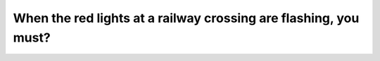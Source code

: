 .. raw:: html

   <div class="question-page">
   <div class="test-name">Canada BC Driver's License Knowledge Test Test Bank (2024)</div>

.. meta::
   :description: When the red lights at a railway crossing are flashing, you must?
   :keywords: Vancouver driver's license test, BC driver's license test railway crossing, flashing red lights, stop

.. raw:: html

   <div class="question-card">


When the red lights at a railway crossing are flashing, you must?
==================================================================================================================================

.. raw:: html

   <hr>

.. raw:: html

   <div id="q81" class="quiz">
       <div class="option" id="q81-A" onclick="selectOption('q81', 'A', false)">
           A. Slow down and carefully cross
       </div>
       <div class="option" id="q81-B" onclick="selectOption('q81', 'B', false)">
           B. Stop and observe both sides before crossing
       </div>
       <div class="option" id="q81-C" onclick="selectOption('q81', 'C', false)">
           C. Stop and cross when the light turns green
       </div>
       <div class="option" id="q81-D" onclick="selectOption('q81', 'D', true)">
           D. Stop and wait until the red light is fully off and it's safe to cross
       </div>
       <p id="q81-result" class="result"></p>
   </div>

   <hr>

.. dropdown:: ►|explanation|

   Flashing red lights at a railway crossing indicate an approaching train. You must stop, wait until the red light turns off, and confirm safety before crossing.

.. raw:: html

   <div class="nav-buttons">
       <a href="q80.html" class="button">|prev_question|</a>
       <span class="page-indicator">81 / 200</span>
       <a href="q82.html" class="button">|next_question|</a>
   </div>
   </div>

   </div>
